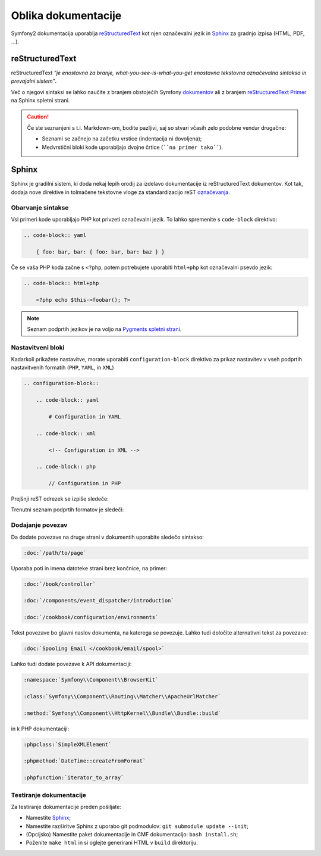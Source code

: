 Oblika dokumentacije
====================

Symfony2 dokumentacija uporablja `reStructuredText`_ kot njen označevalni jezik in
`Sphinx`_ za gradnjo izpisa (HTML, PDF, ...).

reStructuredText
----------------

reStructuredText *"je enostavna za branje, what-you-see-is-what-you-get enostavna tekstovna
označevalna sintaksa in prevajalni sistem"*.

Več o njegovi sintaksi se lahko naučite z branjem obstoječih Symfony `dokumentov`_
ali z branjem `reStructuredText Primer`_ na Sphinx spletni strani.

.. caution::

    Če ste seznanjeni s t.i. Markdown-om, bodite pazljivi, saj so stvari včasih zelo
    podobne vendar drugačne:

    * Seznami se začnejo na začetku vrstice (indentacija ni dovoljena);
    * Medvrstični bloki kode uporabljajo dvojne črtice (````na primer tako````).

Sphinx
------

Sphinx je gradilni sistem, ki doda nekaj lepih orodij za izdelavo dokumentacije
iz reStructuredText dokumentov. Kot tak, dodaja nove direktive in
tolmačene tekstovne vloge za standardizacijo reST `označevanja`_.

Obarvanje sintakse
~~~~~~~~~~~~~~~~~~

Vsi primeri kode uporabljajo PHP kot privzeti označevalni jezik. To lahko spremenite
s ``code-block`` direktivo:

.. code-block:: rst

    .. code-block:: yaml

        { foo: bar, bar: { foo: bar, bar: baz } }

Če se vaša PHP koda začne s ``<?php``, potem potrebujete uporabiti ``html+php`` kot
označevalni psevdo jezik:

.. code-block:: rst

    .. code-block:: html+php

        <?php echo $this->foobar(); ?>

.. note::

    Seznam podprtih jezikov je na voljo na `Pygments spletni strani`_.

.. _docs-configuration-blocks:

Nastavitveni bloki
~~~~~~~~~~~~~~~~~~

Kadarkoli prikažete nastavitve, morate uporabiti ``configuration-block``
direktivo za prikaz nastavitev v vseh podprtih nastavitvenih formatih
(``PHP``, ``YAML``, in ``XML``)

.. code-block:: rst

    .. configuration-block::

        .. code-block:: yaml

            # Configuration in YAML

        .. code-block:: xml

            <!-- Configuration in XML -->

        .. code-block:: php

            // Configuration in PHP

Prejšnji reST odrezek se izpiše sledeče:

.. configuration-block::

    .. code-block:: yaml

        # Configuration in YAML

    .. code-block:: xml

        <!-- Configuration in XML -->

    .. code-block:: php

        // Configuration in PHP

Trenutni seznam podprtih formatov je sledeči:

===============  ==================
Format oblike    Prikazano
===============  ==================
html             HTML
xml              XML
php              PHP
yaml             YAML
jinja            Twig
html+jinja       Twig
html+php         PHP
ini              INI
php-annotations  Anotacije
php-standalone   Samostojna uporaba
php-symfony      Uporaba ogrodja
===============  ===================

Dodajanje povezav
~~~~~~~~~~~~~~~~~

Da dodate povezave na druge strani v dokumentih uporabite sledečo sintakso:

.. code-block:: rst

    :doc:`/path/to/page`

Uporaba poti in imena datoteke strani brez končnice, na primer:

.. code-block:: rst

    :doc:`/book/controller`

    :doc:`/components/event_dispatcher/introduction`

    :doc:`/cookbook/configuration/environments`

Tekst povezave bo glavni naslov dokumenta, na katerega se povezuje. Lahko
tudi določite alternativni tekst za povezavo:

.. code-block:: rst

    :doc:`Spooling Email </cookbook/email/spool>`

Lahko tudi dodate povezave k API dokumentaciji:

.. code-block:: rst

    :namespace:`Symfony\\Component\\BrowserKit`

    :class:`Symfony\\Component\\Routing\\Matcher\\ApacheUrlMatcher`

    :method:`Symfony\\Component\\HttpKernel\\Bundle\\Bundle::build`

in k PHP dokumentaciji:

.. code-block:: rst

    :phpclass:`SimpleXMLElement`

    :phpmethod:`DateTime::createFromFormat`

    :phpfunction:`iterator_to_array`

Testiranje dokumentacije
~~~~~~~~~~~~~~~~~~~~~~~~

Za testiranje dokumentacije preden pošiljate:

* Namestite `Sphinx`_;
* Namestite razširitve Sphinx z uporabo git podmodulov: ``git submodule update --init``;
* (Opcijsko) Namestite paket dokumentacije in CMF dokumentacijo: ``bash install.sh``;
* Poženite ``make html`` in si oglejte generirani HTML v ``build`` direktoriju.

.. _reStructuredText:        http://docutils.sourceforge.net/rst.html
.. _Sphinx:                  http://sphinx-doc.org/
.. _dokumentov:              https://github.com/symfony/symfony-docs
.. _reStructuredText Primer: http://sphinx-doc.org/rest.html
.. _označevanja:             http://sphinx-doc.org/markup/
.. _Pygments spletni strani: http://pygments.org/languages/
.. _Sphinx hitro nastavitev: http://sphinx-doc.org/tutorial.html#setting-up-the-documentation-sources
